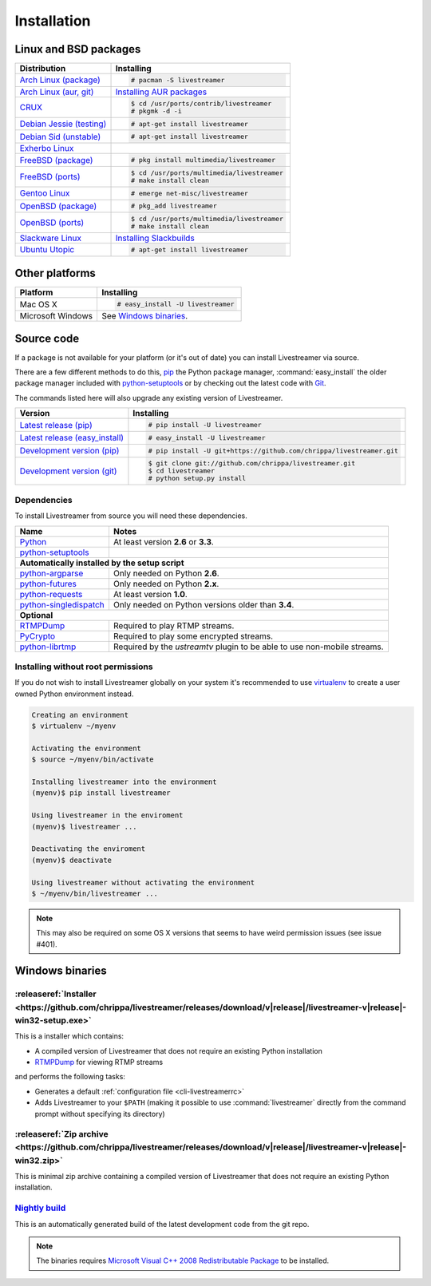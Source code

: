 .. _install:

Installation
============

Linux and BSD packages
----------------------

==================================== ===========================================
Distribution                         Installing
==================================== ===========================================
`Arch Linux (package)`_              .. code-block:: console

                                        # pacman -S livestreamer
`Arch Linux (aur, git)`_             `Installing AUR packages`_
`CRUX`_                              .. code-block:: console

                                        $ cd /usr/ports/contrib/livestreamer
                                        # pkgmk -d -i
`Debian Jessie (testing)`_           .. code-block:: console

                                        # apt-get install livestreamer
`Debian Sid (unstable)`_             .. code-block:: console

                                        # apt-get install livestreamer
`Exherbo Linux`_
`FreeBSD (package)`_                 .. code-block:: console

                                        # pkg install multimedia/livestreamer
`FreeBSD (ports)`_                   .. code-block:: console

                                        $ cd /usr/ports/multimedia/livestreamer
                                        # make install clean
`Gentoo Linux`_                      .. code-block:: console

                                        # emerge net-misc/livestreamer
`OpenBSD (package)`_                 .. code-block:: console

                                        # pkg_add livestreamer
`OpenBSD (ports)`_                   .. code-block:: console

                                        $ cd /usr/ports/multimedia/livestreamer
                                        # make install clean
`Slackware Linux`_                   `Installing Slackbuilds`_
`Ubuntu Utopic`_                     .. code-block:: console

                                        # apt-get install livestreamer
==================================== ===========================================

.. _Arch Linux (package): https://archlinux.org/packages/?q=livestreamer
.. _Arch Linux (aur, git): https://aur.archlinux.org/packages/livestreamer-git/
.. _CRUX: http://crux.nu/portdb/?a=search&q=livestreamer
.. _Debian Jessie (testing): https://packages.debian.org/jessie/livestreamer
.. _Debian Sid (unstable): https://packages.debian.org/sid/livestreamer
.. _Exherbo Linux: http://git.exherbo.org/summer/packages/media/livestreamer/index.html
.. _FreeBSD (package): http://www.freshports.org/multimedia/livestreamer
.. _FreeBSD (ports): http://www.freshports.org/multimedia/livestreamer
.. _Gentoo Linux: https://packages.gentoo.org/package/net-misc/livestreamer
.. _OpenBSD (package): http://openports.se/multimedia/livestreamer
.. _OpenBSD (ports): http://openports.se/multimedia/livestreamer
.. _Slackware Linux: http://slackbuilds.org/result/?search=livestreamer
.. _Ubuntu Utopic: http://packages.ubuntu.com/utopic/livestreamer

.. _Installing AUR packages: https://wiki.archlinux.org/index.php/Arch_User_Repository#Installing_packages
.. _Installing Slackbuilds: http://slackbuilds.org/howto/

Other platforms
---------------

==================================== ===========================================
Platform                             Installing
==================================== ===========================================
Mac OS X                             .. code-block:: console

                                        # easy_install -U livestreamer
Microsoft Windows                    See `Windows binaries`_.
==================================== ===========================================


Source code
-----------

If a package is not available for your platform (or it's out of date) you
can install Livestreamer via source.

There are a few different methods to do this,
`pip <http://pip.readthedocs.org/en/latest/installing.html>`_ the Python package
manager, :command:`easy_install` the older package manager included with
`python-setuptools`_ or by checking out the latest code with
`Git <http://git-scm.com/downloads>`_.

The commands listed here will also upgrade any existing version of Livestreamer.

==================================== ===========================================
Version                              Installing
==================================== ===========================================
`Latest release (pip)`_              .. code-block:: console

                                        # pip install -U livestreamer
`Latest release (easy_install)`_     .. code-block:: console

                                        # easy_install -U livestreamer
`Development version (pip)`_         .. code-block:: console

                                        # pip install -U git+https://github.com/chrippa/livestreamer.git

`Development version (git)`_         .. code-block:: console

                                        $ git clone git://github.com/chrippa/livestreamer.git
                                        $ cd livestreamer
                                        # python setup.py install
==================================== ===========================================

.. _Latest release (pip): https://pypi.python.org/pypi/livestreamer
.. _Latest release (easy_install): https://pypi.python.org/pypi/livestreamer
.. _Development version (pip): https://github.com/chrippa/livestreamer
.. _Development version (git): https://github.com/chrippa/livestreamer

Dependencies
^^^^^^^^^^^^

To install Livestreamer from source you will need these dependencies.

==================================== ===========================================
Name                                 Notes
==================================== ===========================================
`Python`_                            At least version **2.6** or **3.3**.
`python-setuptools`_

**Automatically installed by the setup script**
--------------------------------------------------------------------------------
`python-argparse`_                   Only needed on Python **2.6**.
`python-futures`_                    Only needed on Python **2.x**.
`python-requests`_                   At least version **1.0**.
`python-singledispatch`_             Only needed on Python versions older than **3.4**.

**Optional**
--------------------------------------------------------------------------------
`RTMPDump`_                          Required to play RTMP streams.
`PyCrypto`_                          Required to play some encrypted streams.
`python-librtmp`_                    Required by the *ustreamtv* plugin to be
                                     able to use non-mobile streams.
==================================== ===========================================

.. _Python: http://python.org/
.. _python-setuptools: http://pypi.python.org/pypi/setuptools
.. _python-argparse: http://pypi.python.org/pypi/argparse
.. _python-futures: http://pypi.python.org/pypi/futures
.. _python-requests: http://python-requests.org/
.. _python-singledispatch: http://pypi.python.org/pypi/singledispatch
.. _RTMPDump: http://rtmpdump.mplayerhq.hu/
.. _PyCrypto: https://www.dlitz.net/software/pycrypto/
.. _python-librtmp: https://github.com/chrippa/python-librtmp


Installing without root permissions
^^^^^^^^^^^^^^^^^^^^^^^^^^^^^^^^^^^

If you do not wish to install Livestreamer globally on your system it's
recommended to use `virtualenv`_ to create a user owned Python environment
instead.

.. code-block:: console

    Creating an environment
    $ virtualenv ~/myenv

    Activating the environment
    $ source ~/myenv/bin/activate

    Installing livestreamer into the environment
    (myenv)$ pip install livestreamer

    Using livestreamer in the enviroment
    (myenv)$ livestreamer ...

    Deactivating the enviroment
    (myenv)$ deactivate

    Using livestreamer without activating the environment
    $ ~/myenv/bin/livestreamer ...

.. note::

    This may also be required on some OS X versions that seems to have weird
    permission issues (see issue #401).


.. _virtualenv: http://virtualenv.readthedocs.org/en/latest/


Windows binaries
----------------

:releaseref:`Installer <https://github.com/chrippa/livestreamer/releases/download/v|release|/livestreamer-v|release|-win32-setup.exe>`
^^^^^^^^^^^^^^^^^^^^^^

This is a installer which contains:

- A compiled version of Livestreamer that does not require an existing Python
  installation
- `RTMPDump`_ for viewing RTMP streams

and performs the following tasks:

- Generates a default :ref:`configuration file <cli-livestreamerrc>`
- Adds Livestreamer to your ``$PATH`` (making it possible to use
  :command:`livestreamer` directly from the command prompt without specifying
  its directory)

:releaseref:`Zip archive <https://github.com/chrippa/livestreamer/releases/download/v|release|/livestreamer-v|release|-win32.zip>`
^^^^^^^^^^^^^^^^^^^^^^^^

This is minimal zip archive containing a compiled version of Livestreamer that
does not require an existing Python installation.

`Nightly build`_
^^^^^^^^^^^^^^^^

This is an automatically generated build of the latest development code
from the git repo.

.. _Nightly build: http://livestreamer-builds.s3.amazonaws.com/livestreamer-latest-win32.zip


.. note::

    The binaries requires `Microsoft Visual C++ 2008 Redistributable
    Package <http://www.microsoft.com/en-us/download/details.aspx?id=29>`_ to
    be installed.


